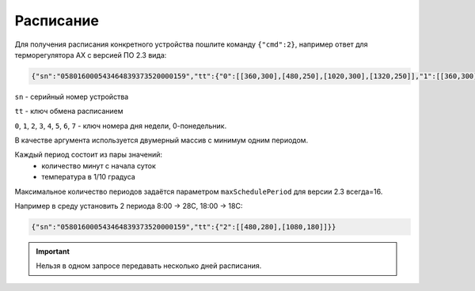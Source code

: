 Расписание
~~~~~~~~~~

Для получения расписания конкретного устройства пошлите команду ``{"cmd":2}``, например ответ для терморегулятора AX с версией ПО 2.3 вида:

.. code-block:: json

   {"sn":"058016000543464839373520000159","tt":{"0":[[360,300],[480,250],[1020,300],[1320,250]],"1":[[360,300],[480,250],[1020,300],[1320,250]],"2":[[360,300],[480,250],[1020,300],[1320,250]],"3":[[360,300],[480,250],[1020,300],[1320,250]],"4":[[360,300],[480,250],[1020,300],[1320,250]],"5":[[480,300],[1380,250]],"6":[[480,300],[1380,250]]}}

``sn`` - серийный номер устройства

``tt`` - ключ обмена расписанием

``0``, ``1``, ``2``, ``3``, ``4``, ``5``, ``6``, ``7`` - ключ номера дня недели, 0-понедельник. 

В качестве аргумента используется двумерный массив с минимум одним периодом.

Каждый период состоит из пары значений:
	* количество минут с начала суток
	* температура в 1/10 градуса

Максимальное количество периодов задаётся параметром ``maxSchedulePeriod`` для версии 2.3 всегда=16.


Например в среду установить 2 периода 8:00 -> 28C, 18:00 -> 18C:

.. code-block:: json

   {"sn":"058016000543464839373520000159","tt":{"2":[[480,280],[1080,180]]}}


.. important::
	Нельзя в одном запросе передавать несколько дней расписания.